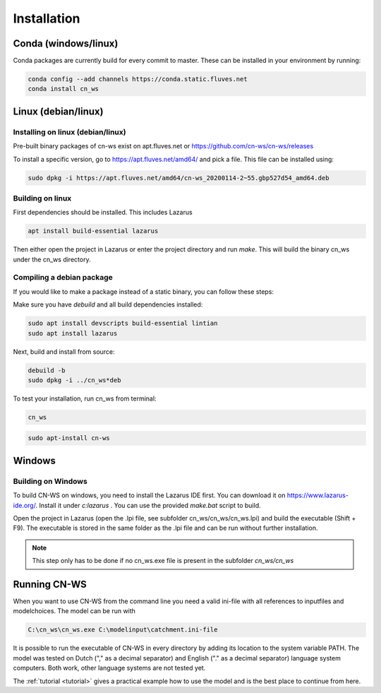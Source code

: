 .. _install:

############
Installation
############

Conda (windows/linux)
*********************
Conda packages are currently build for every commit to master. These can be installed in your environment by running:

.. code-block:: shell

	conda config --add channels https://conda.static.fluves.net
	conda install cn_ws

Linux (debian/linux)
********************

Installing on linux (debian/linux)
==================================

Pre-built binary packages of cn-ws exist on apt.fluves.net or https://github.com/cn-ws/cn-ws/releases

To install a specific version, go to https://apt.fluves.net/amd64/ and pick a
file. This file can be installed using:

.. code-block:: shell

	sudo dpkg -i https://apt.fluves.net/amd64/cn-ws_20200114-2~55.gbp527d54_amd64.deb


Building on linux
=================

First dependencies should be installed. This includes Lazarus

.. code-block:: shell

	apt install build-essential lazarus


Then either open the project in Lazarus or enter the project directory and run
`make`. This will build the binary cn_ws under the cn_ws directory.

Compiling a debian package
==========================

If you would like to make a package instead of a static binary, you can follow
these steps:

Make sure you have `debuild` and all build dependencies installed:

.. code-block:: shell

	sudo apt install devscripts build-essential lintian
	sudo apt install lazarus


Next, build and install from source:

.. code-block:: shell

	debuild -b 
	sudo dpkg -i ../cn_ws*deb


To test your installation, run cn_ws from terminal:

.. code-block:: shell

	cn_ws

.. code-block:: shell

	sudo apt-install cn-ws

Windows
*******

.. _buildwindows:

Building on Windows
===================

To build CN-WS on windows, you need to install the Lazarus IDE first.
You can download it on https://www.lazarus-ide.org/. Install it under `c:\lazarus` . 
You can use the provided `make.bat` script to build. 

Open the project in Lazarus (open the .lpi file, see subfolder cn_ws/cn_ws/cn_ws.lpi)
and build the executable (Shift + F9). The executable is stored in the same folder as
the .lpi file and can be run without further installation. 

.. note::
    This step only has to be done if no cn_ws.exe file is present in the subfolder
    `cn_ws/cn_ws`

Running CN-WS
*************

When you want to use CN-WS from the command line you need a valid ini-file with
all references to inputfiles and modelchoices. The model can be run with

.. code-block:: shell

	C:\cn_ws\cn_ws.exe C:\modelinput\catchment.ini-file
	
It is possible to run the executable of CN-WS in every directory by adding its
location to the system variable PATH. The model was tested on Dutch
("," as a decimal separator) and English ("." as a decimal separator) language
system computers. Both work, other language systems are not tested yet.

The :ref:`tutorial <tutorial>` gives a practical example how to use the model
and is the best place to continue from here.
